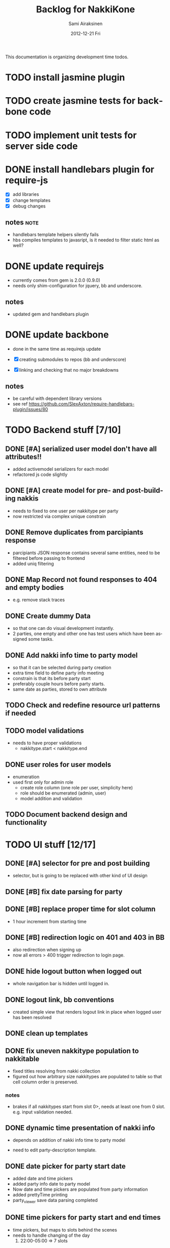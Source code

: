 #+TITLE:     Backlog for NakkiKone
#+AUTHOR:    Sami Airaksinen
#+EMAIL:     samiaira@gmail.com
#+DATE:      2012-12-21 Fri
#+DESCRIPTION:
#+KEYWORDS:
#+LANGUAGE:  en
#+OPTIONS:   H:3 num:t toc:t \n:nil @:t ::t |:t ^:t -:t f:t *:t <:t
#+OPTIONS:   TeX:t LaTeX:t skip:nil d:nil todo:t pri:nil tags:not-in-toc
#+INFOJS_OPT: view:nil toc:nil ltoc:t mouse:underline buttons:0 path:http://orgmode.org/org-info.js
#+EXPORT_SELECT_TAGS: export
#+EXPORT_EXCLUDE_TAGS: noexport
#+LINK_UP:   
#+LINK_HOME: 
#+XSLT:

This documentation is organizing development time todos.

* TODO install jasmine plugin
* TODO create jasmine tests for backbone code
* TODO implement unit tests for server side code
* DONE install handlebars plugin for require-js
  CLOSED: [2013-02-21 Thu 23:06]
  :CLOCK:
  CLOCK: [2013-02-19 Tue 20:08]--[2013-02-19 Tue 22:51] =>  2:43
  CLOCK: [2013-02-21 Thu 21:08]--[2013-02-21 Thu 23:10] =>  2:02
  :END:
  :LOGBOOK:
  - State "DONE"       from "WAITING"    [2013-02-21 Thu 23:06]
  - State "STARTED"    from "STARTED"    [2013-02-19 Tue 22:27]
  - State "STARTED"    from "STARTED"    [2013-02-19 Tue 20:08]
  - State "STARTED"    from "TODO"       [2013-02-12 Tue 20:46]
  :END:

  - [X] add libraries
  - [X] change templates
  - [X] debug changes

** notes							       :note:
   - handlebars template helpers silently fails
   - hbs compiles templates to javasript, is it needed to filter static html as well?
* DONE update requirejs
  CLOSED: [2013-02-24 Sun 19:45]
  :LOGBOOK:
  - State "DONE"       from "TODO"       [2013-02-24 Sun 19:45]
  :END:
  - currently comes from gem is 2.0.0 (0.9.0)
  - needs only shim-configuration for jquery, bb and underscore.

** notes
   - updated gem and handlebars plugin 
* DONE update backbone
  CLOSED: [2013-02-24 Sun 19:45]
  :CLOCK:
  CLOCK: [2013-02-24 Sun 17:41]--[2013-02-24 Sun 19:45] =>  2:04
  CLOCK: [2013-02-24 Sun 16:46]--[2013-02-24 Sun 16:51] =>  0:05
  :END:
  :LOGBOOK:
  - State "DONE"       from "WAITING"    [2013-02-24 Sun 19:45]
  - State "STARTED"    from "WAITING"    [2013-02-24 Sun 17:41]
  - State "STARTED"    from "TODO"       [2013-02-24 Sun 16:46]
  :END:
  - done in the same time as requirejs update

  - [X] creating submodules to repos (bb and underscore)
  - [X] linking and checking that no major breakdowns

** notes
   - be careful with dependent library versions
   - see ref https://github.com/SlexAxton/require-handlebars-plugin/issues/80 

* TODO Backend stuff [7/10]
** DONE [#A] serialized user model don't have all attributes!!
   CLOSED: [2013-03-02 Sat 19:06]
   :CLOCK:
   CLOCK: [2013-03-02 Sat 13:57]--[2013-03-02 Sat 19:06] =>  5:09
   CLOCK: [2013-03-02 Sat 13:43]--[2013-03-02 Sat 13:46] =>  0:03
   :END:
   :LOGBOOK:
   - State "DONE"       from "STARTED"    [2013-03-02 Sat 19:06]
   - State "STARTED"    from "WAITING"    [2013-03-02 Sat 13:57]
   - State "STARTED"    from "TODO"       [2013-03-02 Sat 13:43]
   :END:
   
   - added activemodel serializers for each model
   - refactored js code slightly

** DONE [#A] create model for pre- and post-building nakkis
   CLOSED: [2013-03-26 Tue 00:02]
   :CLOCK:
   CLOCK: [2013-03-25 Mon 21:26]--[2013-03-26 Tue 00:02] =>  2:36
   CLOCK: [2013-03-05 Tue 20:16]--[2013-03-05 Tue 23:29] =>  3:13
   :END:
   :LOGBOOK:
   - State "DONE"       from "STARTED"    [2013-03-26 Tue 00:02]
   - State "STARTED"    from "WAITING"    [2013-03-25 Mon 21:26]
   - State "STARTED"    from "TODO"       [2013-03-05 Tue 20:16]
   :END:

   - needs to fixed to one user per nakkitype per party
   - now restricted via complex unique constrain 
** DONE Remove duplicates from parcipiants response
   CLOSED: [2013-03-31 Sun 18:21]
   :CLOCK:
   CLOCK: [2013-03-31 Sun 18:15]--[2013-03-31 Sun 18:21] =>  0:06
   :END:
   :LOGBOOK:
   - State "DONE"       from "STARTED"    [2013-03-31 Sun 18:21]
   - State "STARTED"    from "TODO"       [2013-03-31 Sun 18:15]
   - State "STARTED"    from "TODO"       [2013-03-05 Tue 20:15]
   :END:
   
   - parcipiants JSON response contains several same entities, need to
     be filtered before passing to frontend
   - added uniq filtering
** DONE Map Record not found responses to 404 and empty bodies
   CLOSED: [2013-03-25 Mon 22:31]
   :LOGBOOK:
   - State "DONE"       from "TODO"       [2013-03-25 Mon 22:31]
   :END:
   - e.g. remove stack traces
** DONE Create dummy Data
   CLOSED: [2013-03-31 Sun 13:41]
   :CLOCK:
   CLOCK: [2013-03-31 Sun 13:00]--[2013-03-31 Sun 13:41] =>  0:41
   CLOCK: [2013-03-31 Sun 11:44]--[2013-03-31 Sun 12:38] =>  0:54
   CLOCK: [2013-03-30 Sat 16:29]--[2013-03-30 Sat 16:38] =>  0:09
   CLOCK: [2013-03-29 Fri 13:18]--[2013-03-29 Fri 13:43] =>  0:25
   :END:
   :LOGBOOK:
   - State "DONE"       from "STARTED"    [2013-03-31 Sun 13:41]
   - State "STARTED"    from "WAITING"    [2013-03-31 Sun 13:00]
   - State "STARTED"    from "WAITING"    [2013-03-31 Sun 11:44]
   - State "STARTED"    from "WAITING"    [2013-03-30 Sat 16:29]
   - State "STARTED"    from "TODO"       [2013-03-29 Fri 13:18]
   :END:
   - so that one can do visual development instantly.
   - 2 parties, one empty and other one has test users which have been
     assigned some tasks.
** DONE Add nakki info time to party model
   CLOSED: [2013-03-31 Sun 23:07]
   :CLOCK:
   CLOCK: [2013-03-31 Sun 18:33]--[2013-03-31 Sun 20:25] =>  1:52
   :END:
   :LOGBOOK:
   - State "DONE"       from "WAITING"    [2013-03-31 Sun 23:07]
   - State "STARTED"    from "TODO"       [2013-03-31 Sun 18:33]
   :END:
   - so that it can be selected during party creation 
   - extra time field to define party info meeting
   - constrain is that its before party start
   - preferably couple hours before party starts.
   - same date as parties, stored to own attribute
** TODO Check and redefine resource url patterns if needed
** TODO model validations
   - needs to have proper validations
     - nakkitype.start < nakkitype.end
** DONE user roles for user models
   CLOSED: [2013-04-02 Tue 17:05]
   :CLOCK:
   CLOCK: [2013-04-02 Tue 16:47]--[2013-04-02 Tue 17:05] =>  0:18
   :END:
   :LOGBOOK:
   - State "DONE"       from "STARTED"    [2013-04-02 Tue 17:05]
   - State "STARTED"    from "TODO"       [2013-04-02 Tue 16:47]
   :END:
   - enumeration
   - used first only for admin role
     - create role column (one role per user, simplicity here)
     - role should be enumerated (admin, user)
     - model addition and validation
** TODO Document backend design and functionality
* TODO UI stuff [12/17]
** DONE [#A] selector for pre and post building
   CLOSED: [2013-03-19 Tue 21:48]
   :CLOCK:
   CLOCK: [2013-03-05 Tue 23:29]--[2013-03-06 Wed 00:30] =>  1:01
   :END:
   :LOGBOOK:
   - State "DONE"       from "WAITING"    [2013-03-19 Tue 21:48]
   - State "STARTED"    from "TODO"       [2013-03-05 Tue 23:29]
   - State "STARTED"    from "TODO"       [2013-03-05 Tue 20:15]
   :END:

   - selector, but is going to be replaced with other kind of UI
     design

** DONE [#B] fix date parsing for party
   CLOSED: [2013-03-21 Thu 22:16]
   :LOGBOOK:
   - State "DONE"       from "TODO"       [2013-03-21 Thu 22:16]
   :END:
** DONE [#B] replace proper time for slot column  
   CLOSED: [2013-03-21 Thu 22:15]
   :CLOCK:
   CLOCK: [2013-03-21 Thu 21:43]--[2013-03-21 Thu 22:15] =>  0:32
   CLOCK: [2013-03-21 Thu 20:59]--[2013-03-21 Thu 21:37] =>  0:38
   :END:
   :LOGBOOK:
   - State "DONE"       from "STARTED"    [2013-03-21 Thu 22:15]
   - State "STARTED"    from "WAITING"    [2013-03-21 Thu 21:43]
   - State "STARTED"    from "TODO"       [2013-03-21 Thu 20:59]
   :END:

   - 1 hour increment from starting time

** DONE [#B] redirection logic on 401 and 403 in BB
   CLOSED: [2013-03-19 Tue 22:26]
   :CLOCK:
   CLOCK: [2013-03-19 Tue 21:54]--[2013-03-19 Tue 22:25] =>  0:31
   :END:
   :LOGBOOK:
   - State "DONE"       from "WAITING"    [2013-03-19 Tue 22:26]
   - State "STARTED"    from "TODO"       [2013-03-19 Tue 21:54]
   :END:

   - also redirection when signing up
   - now all errors > 400 trigger redirection to login page.
     
** DONE hide logout button when logged out
   CLOSED: [2013-03-19 Tue 21:33]
   :CLOCK:
   CLOCK: [2013-03-19 Tue 20:50]--[2013-03-19 Tue 21:33] =>  0:43
   :END:
   :LOGBOOK:
   - State "DONE"       from "STARTED"    [2013-03-19 Tue 21:33]
   - State "STARTED"    from "TODO"       [2013-03-19 Tue 20:50]
   :END:
   
   - whole navigation bar is hidden until logged in.

** DONE logout link, bb conventions
   CLOSED: [2013-03-03 Sun 21:58]
   :CLOCK:
   CLOCK: [2013-03-03 Sun 20:32]--[2013-03-03 Sun 21:39] =>  1:07
   :END:
   :LOGBOOK:
   - State "DONE"       from "WAITING"    [2013-03-03 Sun 21:58]
   - State "STARTED"    from "TODO"       [2013-03-03 Sun 20:32]
   :END:
   - created simple view that renders logout link in place when logged user has been resolved
** DONE clean up templates
   CLOSED: [2013-02-24 Sun 21:14]
   :CLOCK:
   CLOCK: [2012-12-21 Fri 20:51]--[2012-12-21 Fri 21:17] =>  0:26
   :END:
   :LOGBOOK:
   - State "DONE"       from "WAITING"    [2013-02-24 Sun 21:14]
   - State "STARTED"    from "TODO"       [2012-12-21 Fri 20:51]
   :END:
** DONE fix uneven nakkitype population to nakkitable
   CLOSED: [2013-03-24 Sun 22:45]
   :CLOCK:
   CLOCK: [2013-03-24 Sun 20:18]--[2013-03-24 Sun 22:45] =>  2:27
   CLOCK: [2013-03-24 Sun 19:37]--[2013-03-24 Sun 19:50] =>  0:13
   :END:
   :LOGBOOK:
   - State "DONE"       from "STARTED"    [2013-03-24 Sun 22:45]
   - State "STARTED"    from "STARTED"    [2013-03-24 Sun 22:45]
   - State "STARTED"    from "WAITING"    [2013-03-24 Sun 20:18]
   - State "STARTED"    from "TODO"       [2013-03-24 Sun 19:37]
   :END:

   - fixed titles resolving from nakki collection
   - figured out how arbitrary size nakkitypes are populated to table
     so that cell column order is preserved.
*** notes
    - brakes if all nakkitypes start from slot 0>, needs at least one
      from 0 slot. e.g. input validation needed.
** DONE dynamic time presentation of nakki info
   CLOSED: [2013-04-01 Mon 00:00]
   :CLOCK:
   CLOCK: [2013-03-31 Sun 23:35]--[2013-04-01 Mon 00:00] =>  0:25
   :END:
   :LOGBOOK:
   - State "DONE"       from "STARTED"    [2013-04-01 Mon 00:00]
   - State "STARTED"    from "TODO"       [2013-03-31 Sun 23:35]
   :END:
   - depends on addition of nakki info time to party model

   - need to edit party-description template.
** DONE date picker for party start date
   CLOSED: [2013-03-31 Sun 23:05]
   :CLOCK:
   CLOCK: [2013-03-31 Sun 22:13]--[2013-03-31 Sun 23:05] =>  0:52
   CLOCK: [2013-03-31 Sun 20:26]--[2013-03-31 Sun 21:48] =>  1:22
   :END:
   :LOGBOOK:
   - State "DONE"       from "STARTED"    [2013-03-31 Sun 23:05]
   - State "STARTED"    from "WAITING"    [2013-03-31 Sun 22:13]
   - State "STARTED"    from "TODO"       [2013-03-31 Sun 20:26]
   :END:
   - added date and time pickers
   - added party info date to party model
   - Now date and time pickers are populated from party information
   - added prettyTime printing
   - party_viewer save data parsing completed
** DONE time pickers for party start and end times
   CLOSED: [2013-04-01 Mon 01:36]
   :CLOCK:
   CLOCK: [2013-04-01 Mon 00:15]--[2013-04-01 Mon 01:36] =>  1:21
   :END:
   :LOGBOOK:
   - State "DONE"       from "STARTED"    [2013-04-01 Mon 01:36]
   - State "STARTED"    from "TODO"       [2013-04-01 Mon 00:15]
   :END:
   - time pickers, but maps to slots behind the scenes
   - needs to handle changing of the day
     1. 22:00-05:00 => 7 slots
** DONE Remove user from party nakkis
   CLOSED: [2013-04-01 Mon 18:17]
   :CLOCK:
   CLOCK: [2013-04-01 Mon 18:07]--[2013-04-01 Mon 18:17] =>  0:10
   CLOCK: [2013-04-01 Mon 15:09]--[2013-04-01 Mon 15:42] =>  0:33
   :END:
   :LOGBOOK:
   - State "DONE"       from "STARTED"    [2013-04-01 Mon 18:17]
   - State "STARTED"    from "WAITING"    [2013-04-01 Mon 18:07]
   - State "STARTED"    from "TODO"       [2013-04-01 Mon 15:09]
   :END:
   - needs button to list where admin can unassign nakkis from user
** TODO [#A] model validations
   - example nakkitype slot parsing fails because of invalid input
     - earlier time than start time
** TODO redefine route patterns
   - if party could be fetched by its title it needs new url into backend
** WAITING [#C] improve party creation flow
   :CLOCK:
   CLOCK: [2013-04-01 Mon 00:12]--[2013-04-01 Mon 00:13] =>  0:01
   :END:
   :LOGBOOK:
   - State "STARTED"    from "TODO"       [2013-04-01 Mon 00:12]
   :END:
   1. Title, time, (start and endtime) and description (providing template)
   2. define nakki types (columns)
   3. confirm.
   4. After which admin can modify party properties
      - nakki columns edits will destroy existing reservations?
      - time edits as well?
** TODO Hide admin screen button from non-admin users
** TODO Time formatting
   - to show simpler time stamp
* TODO [0/2] Usability stuff
** TODO adding cancellation possibility of nakkis
   - UI that allows user to remove its own nakki reservations
** TODO Changing reservation of nakki to single click UI
   - pressing nakki will reserve it to user
   - depends needs cancellation feature
* TODO UserManagement
** TODO Screen to administrate nakkikone users
*** TODO reset password
*** TODO remove user
*** TODO edit details
*** TODO user can itself access itself
* Improvement ideas
** Create error handling module
   - provides tools to notify users about backend errors
   - also part of the redirection logic could go here
** Two levels of nakkis
   - special nakki assignment for organizers?
** Create separate authentication module
* Development time defects
** DONE after login and reload page, assigned user is empty
   CLOSED: [2013-02-28 Thu 22:29]
   :CLOCK:
   CLOCK: [2013-02-28 Thu 21:08]--[2013-02-28 Thu 22:29] =>  1:21
   :END:
   :LOGBOOK:
   - State "DONE"       from "WAITING"    [2013-02-28 Thu 22:29]
   - State "STARTED"    from ""           [2013-02-28 Thu 21:08]
   :END:
   - work if you do session based login in browsing root url
   - happens because login is done with ajax.get and publicscreen gets
     initalized before it sets the value to it.
*** notes
    - authentication module inits before app does
    - lazy eval of current user until public view is initialized
    - removed 'logged in' event from session cookie relogin
** DONE fix exess posts when reserving aux_nakkis
   CLOSED: [2013-03-27 Wed 00:12]
   :CLOCK:
   CLOCK: [2013-03-26 Tue 21:30]--[2013-03-27 Wed 00:12] =>  2:42
   :END:
   :LOGBOOK:
   - State "DONE"       from "STARTED"    [2013-03-27 Wed 00:12]
   - State "STARTED"    from "TODO"       [2013-03-27 Wed 00:09]
   :END:
   - something to do with poor save implementation in auxjob...

   - turned out to be trickier, old views were triggered via vent bindings
   - cleaned module api
   - vents are reseted in each initializations

** TODO removing nakkitype fails
